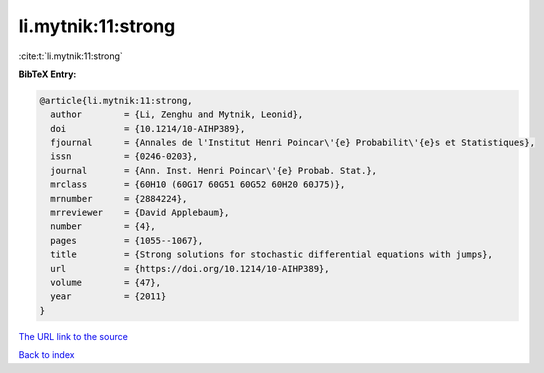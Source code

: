 li.mytnik:11:strong
===================

:cite:t:`li.mytnik:11:strong`

**BibTeX Entry:**

.. code-block:: bibtex

   @article{li.mytnik:11:strong,
     author        = {Li, Zenghu and Mytnik, Leonid},
     doi           = {10.1214/10-AIHP389},
     fjournal      = {Annales de l'Institut Henri Poincar\'{e} Probabilit\'{e}s et Statistiques},
     issn          = {0246-0203},
     journal       = {Ann. Inst. Henri Poincar\'{e} Probab. Stat.},
     mrclass       = {60H10 (60G17 60G51 60G52 60H20 60J75)},
     mrnumber      = {2884224},
     mrreviewer    = {David Applebaum},
     number        = {4},
     pages         = {1055--1067},
     title         = {Strong solutions for stochastic differential equations with jumps},
     url           = {https://doi.org/10.1214/10-AIHP389},
     volume        = {47},
     year          = {2011}
   }
`The URL link to the source <https://doi.org/10.1214/10-AIHP389>`_


`Back to index <../By-Cite-Keys.html>`_
